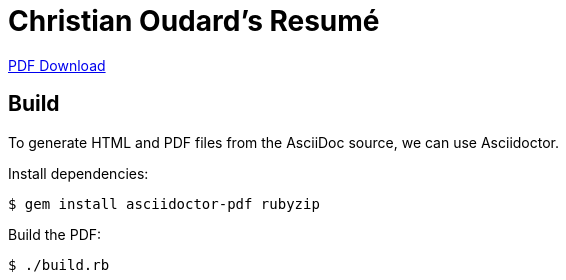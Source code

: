 :nofooter:


= Christian Oudard's Resumé

https://raw.githubusercontent.com/christian-oudard/resume/master/christian_oudard_resume.pdf[PDF Download]


== Build

To generate HTML and PDF files from the AsciiDoc source, we can use Asciidoctor.

Install dependencies:

----
$ gem install asciidoctor-pdf rubyzip
----

Build the PDF:

----
$ ./build.rb
----
